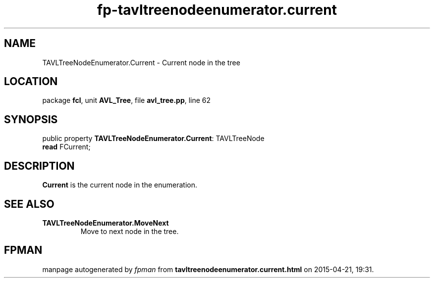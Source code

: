 .\" file autogenerated by fpman
.TH "fp-tavltreenodeenumerator.current" 3 "2014-03-14" "fpman" "Free Pascal Programmer's Manual"
.SH NAME
TAVLTreeNodeEnumerator.Current - Current node in the tree
.SH LOCATION
package \fBfcl\fR, unit \fBAVL_Tree\fR, file \fBavl_tree.pp\fR, line 62
.SH SYNOPSIS
public property \fBTAVLTreeNodeEnumerator.Current\fR: TAVLTreeNode
  \fBread\fR FCurrent;
.SH DESCRIPTION
\fBCurrent\fR is the current node in the enumeration.


.SH SEE ALSO
.TP
.B TAVLTreeNodeEnumerator.MoveNext
Move to next node in the tree.

.SH FPMAN
manpage autogenerated by \fIfpman\fR from \fBtavltreenodeenumerator.current.html\fR on 2015-04-21, 19:31.

